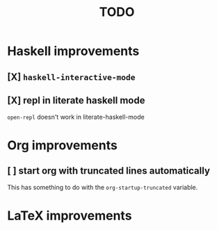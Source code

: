 #+title: TODO

* Haskell improvements

** [X] ~haskell-interactive-mode~

** [X] repl in literate haskell mode
~open-repl~ doesn't work in literate-haskell-mode

* Org improvements

** [ ] start org with truncated lines automatically
This has something to do with the ~org-startup-truncated~ variable.

* LaTeX improvements
